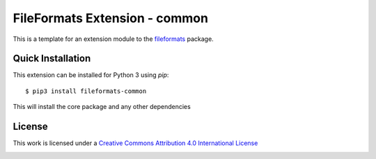 FileFormats Extension - common
==============================

.. image:: https://github.com/arcanaframework/fileformats-common/actions/workflows/tests.yml/badge.svg
   :target: https://github.com/arcanaframework/fileformats-common/actions/workflows/tests.yml
.. image:: https://codecov.io/gh/arcanaframework/fileformats-common/branch/main/graph/badge.svg?token=UIS0OGPST7
   :target: https://codecov.io/gh/arcanaframework/fileformats-common
.. image:: https://img.shields.io/pypi/pyversions/fileformats-common.svg
   :target: https://pypi.python.org/pypi/fileformats-common/
   :alt: Supported Python versions
.. image:: https://img.shields.io/pypi/v/fileformats-common.svg
   :target: https://pypi.python.org/pypi/fileformats-common/
   :alt: Latest Version

This is a template for an extension module to the
`fileformats <https://github.com/ArcanaFramework/fileformats-core>`__ package.


Quick Installation
------------------

This extension can be installed for Python 3 using *pip*::

    $ pip3 install fileformats-common

This will install the core package and any other dependencies

License
-------

This work is licensed under a
`Creative Commons Attribution 4.0 International License <http://creativecommons.org/licenses/by/4.0/>`__

.. image:: https://i.creativecommons.org/l/by/4.0/88x31.png
  :target: http://creativecommons.org/licenses/by/4.0/
  :alt: Creative Commons Attribution 4.0 International License
